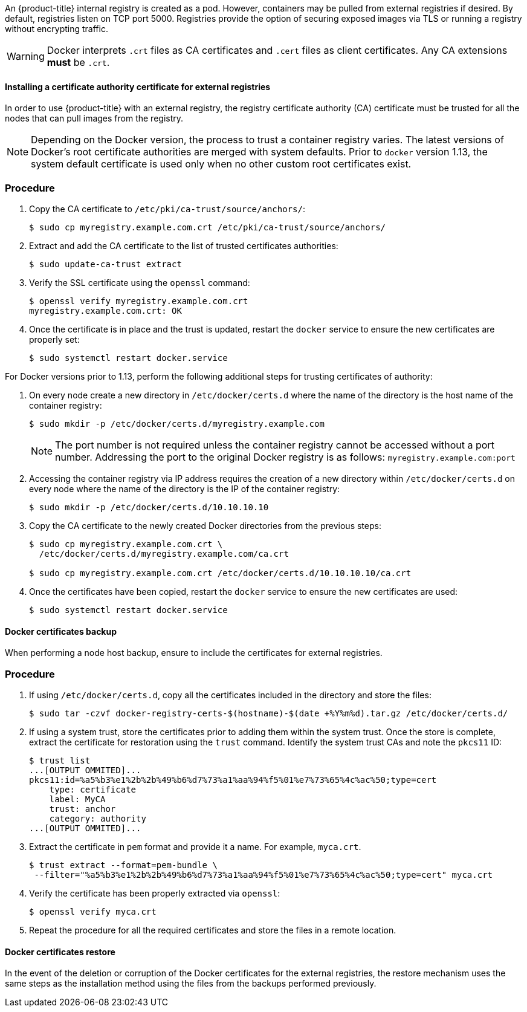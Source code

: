 ////
Managing Docker certificates

Module included in the following assemblies:

* day_two_guide/docker_tasks.adoc
////

An {product-title} internal registry is created as a pod. However, containers
may be pulled from external registries if desired. By default, registries listen
on TCP port 5000. Registries provide the option of securing exposed images via
TLS or running a registry without encrypting traffic.

[WARNING]
====
Docker interprets `.crt` files as CA certificates and `.cert` files as
client certificates. Any CA extensions *must* be `.crt`.
====

[[day-two-managing-docker-certs-installing-a-cert-authority]]
==== Installing a certificate authority certificate for external registries

In order to use {product-title} with an external registry, the registry
certificate authority (CA) certificate must be trusted for all the nodes that
can pull images from the registry.

[NOTE]
====
Depending on the Docker version, the process to trust a container registry
varies. The latest versions of Docker's root certificate authorities are merged
with system defaults. Prior to `docker` version 1.13, the system default
certificate is used only when no other custom root certificates exist.
====

[discrete]
=== Procedure

. Copy the CA certificate to `/etc/pki/ca-trust/source/anchors/`:
+
----
$ sudo cp myregistry.example.com.crt /etc/pki/ca-trust/source/anchors/
----

. Extract and add the CA certificate to the list of trusted certificates
authorities:
+
----
$ sudo update-ca-trust extract
----

. Verify the SSL certificate using the `openssl` command:
+
----
$ openssl verify myregistry.example.com.crt
myregistry.example.com.crt: OK
----

. Once the certificate is in place and the trust is updated, restart the
`docker` service to ensure the new certificates are properly set:
+
----
$ sudo systemctl restart docker.service
----

For Docker versions prior to 1.13, perform the following additional steps for
trusting certificates of authority:

. On every node create a new directory in `/etc/docker/certs.d` where the
name of the directory is the host name of the container registry:
+
----
$ sudo mkdir -p /etc/docker/certs.d/myregistry.example.com
----
+
[NOTE]
====
The port number is not required unless the container registry cannot be
accessed without a port number. Addressing the port to the original Docker
registry is as follows: `myregistry.example.com:port`
====

. Accessing the container registry via IP address requires the creation of a new
directory within `/etc/docker/certs.d` on every node where the name of the
directory is the IP of the container registry:
+
----
$ sudo mkdir -p /etc/docker/certs.d/10.10.10.10
----

. Copy the CA certificate to the newly created Docker directories from the
previous steps:
+
----
$ sudo cp myregistry.example.com.crt \    
  /etc/docker/certs.d/myregistry.example.com/ca.crt

$ sudo cp myregistry.example.com.crt /etc/docker/certs.d/10.10.10.10/ca.crt
----

. Once the certificates have been copied, restart the `docker` service to
ensure the new certificates are used:
+
----
$ sudo systemctl restart docker.service
----

==== Docker certificates backup

When performing a node host backup, ensure to include the certificates for
external registries.

[discrete]
=== Procedure

. If using `/etc/docker/certs.d`, copy all the certificates included in the
directory and store the files:
+
----
$ sudo tar -czvf docker-registry-certs-$(hostname)-$(date +%Y%m%d).tar.gz /etc/docker/certs.d/
----

. If using a system trust, store the certificates prior to adding them within
the system trust. Once the store is complete, extract the certificate for
restoration using the `trust` command. Identify the system trust CAs and note
the `pkcs11` ID:
+
----
$ trust list
...[OUTPUT OMMITED]...
pkcs11:id=%a5%b3%e1%2b%2b%49%b6%d7%73%a1%aa%94%f5%01%e7%73%65%4c%ac%50;type=cert
    type: certificate
    label: MyCA
    trust: anchor
    category: authority
...[OUTPUT OMMITED]...
----

. Extract the certificate in `pem` format and provide it a name. For example, `myca.crt`.
+
----
$ trust extract --format=pem-bundle \
 --filter="%a5%b3%e1%2b%2b%49%b6%d7%73%a1%aa%94%f5%01%e7%73%65%4c%ac%50;type=cert" myca.crt
----

. Verify the certificate has been properly extracted via `openssl`:
+
----
$ openssl verify myca.crt
----

. Repeat the procedure for all the required certificates and store the files
in a remote location.

==== Docker certificates restore
In the event of the deletion or corruption of the Docker certificates for the
external registries, the restore mechanism uses the same steps as the
installation method using the files from the backups performed previously.